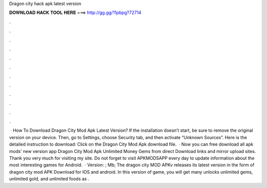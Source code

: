 Dragon city hack apk latest version

𝐃𝐎𝐖𝐍𝐋𝐎𝐀𝐃 𝐇𝐀𝐂𝐊 𝐓𝐎𝐎𝐋 𝐇𝐄𝐑𝐄 ===> http://gg.gg/11pbpg?72714

.

.

.

.

.

.

.

.

.

.

.

.

 · How To Download Dragon City Mod Apk Latest Version? If the installation doesn’t start, be sure to remove the original version on your device. Then, go to Settings, choose Security tab, and then activate “Unknown Sources”. Here is the detailed instruction to download: Click on the Dragon City Mod Apk download file.  · Now you can free download all apk mods’ new version app Dragon City Mod Apk Unlimited Money Gems from direct Download links and mirror upload sites. Thank you very much for visiting my site. Do not forget to visit APKMODSAPP every day to update information about the most interesting games for Android.  · Version: ; Mb; The dragon city MOD APKv releases its latest version in the form of dragon city mod APK Download for IOS and android. In this version of game, you will get many unlocks unlimited gems, unlimited gold, and unlimited foods as .